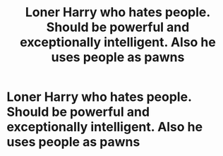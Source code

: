 #+TITLE: Loner Harry who hates people. Should be powerful and exceptionally intelligent. Also he uses people as pawns

* Loner Harry who hates people. Should be powerful and exceptionally intelligent. Also he uses people as pawns
:PROPERTIES:
:Author: Illustrious-Relief-6
:Score: 2
:DateUnix: 1611098327.0
:DateShort: 2021-Jan-20
:FlairText: Request
:END:

